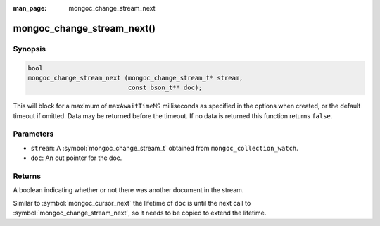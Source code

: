 :man_page: mongoc_change_stream_next

mongoc_change_stream_next()
===========================

Synopsis
--------

.. code-block:: c

  bool
  mongoc_change_stream_next (mongoc_change_stream_t* stream,
                             const bson_t** doc);

This will block for a maximum of ``maxAwaitTimeMS`` milliseconds as specified in
the options when created, or the default timeout if omitted. Data may be
returned before the timeout. If no data is returned this function returns
``false``.

Parameters
----------

* ``stream``: A :symbol:`mongoc_change_stream_t` obtained from ``mongoc_collection_watch``.
* ``doc``: An out pointer for the doc.

Returns
-------
A boolean indicating whether or not there was another document in the stream.

Similar to :symbol:`mongoc_cursor_next` the lifetime of ``doc`` is until the
next call to :symbol:`mongoc_change_stream_next`, so it needs to be copied to
extend the lifetime.
